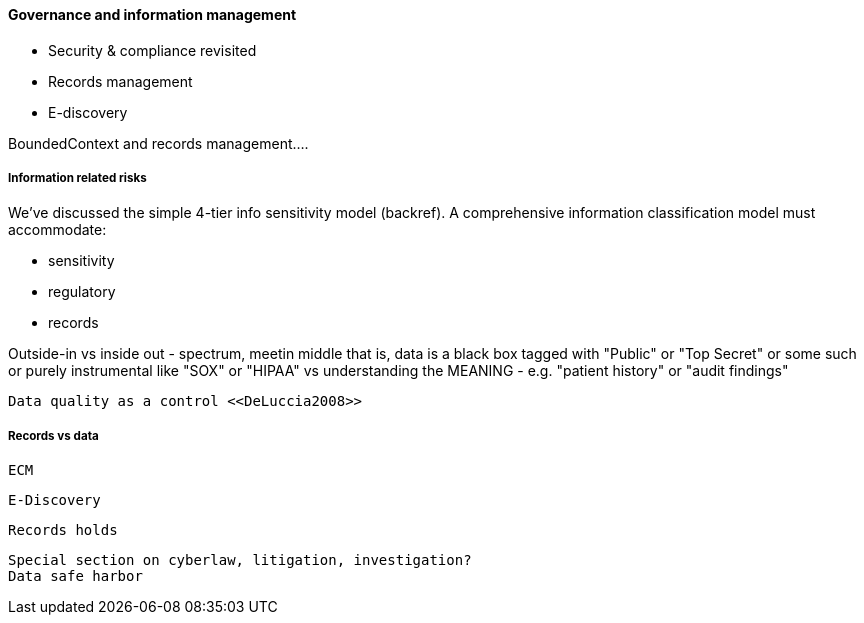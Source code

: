 ==== Governance and information management

* Security & compliance revisited
* Records management
* E-discovery


BoundedContext and records management....


===== Information related risks
We've discussed the simple 4-tier info sensitivity model (backref). A comprehensive information classification model must accommodate:

* sensitivity
* regulatory
* records

Outside-in vs inside out - spectrum, meetin middle
that is, data is a black box tagged with "Public" or "Top Secret" or some such
or purely instrumental like "SOX" or "HIPAA"
vs understanding the MEANING - e.g. "patient history" or "audit findings"

 Data quality as a control <<DeLuccia2008>>

===== Records vs data
 ECM

 E-Discovery

 Records holds

 Special section on cyberlaw, litigation, investigation?
 Data safe harbor
